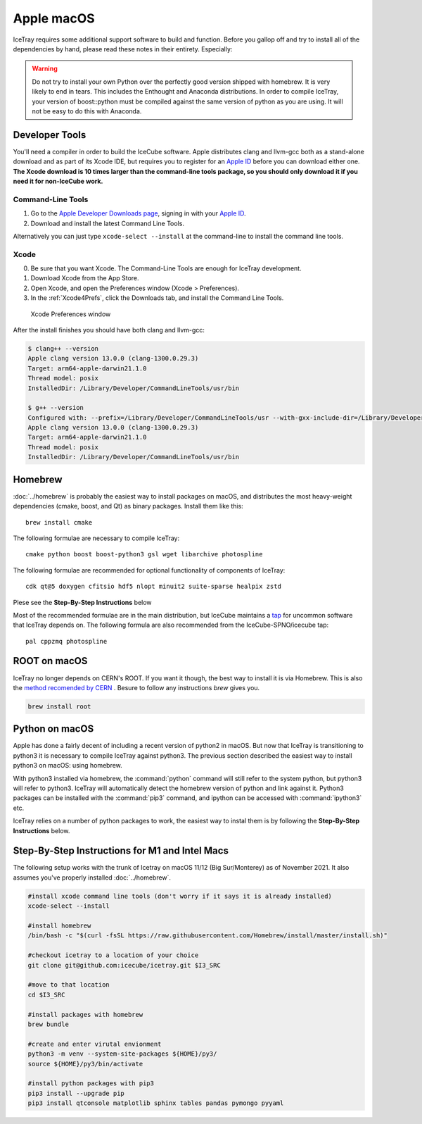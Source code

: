 Apple macOS
^^^^^^^^^^^

IceTray requires some additional support software to build and function. Before
you gallop off and try to install all of the dependencies by hand, please read
these notes in their entirety. Especially:

.. warning::

   Do not try to install your own Python over the perfectly good version
   shipped with homebrew. It is very likely to end in tears. This
   includes the Enthought and Anaconda distributions. In order to compile
   IceTray, your version of boost::python must be compiled against the same
   version of python as you are using. It will not be easy to do this with
   Anaconda.

Developer Tools
"""""""""""""""

You'll need a compiler in order to build the IceCube software. Apple distributes
clang and llvm-gcc both as a stand-alone download and as part of its Xcode IDE,
but requires you to register for an `Apple ID`_  before you can download either
one. **The Xcode download is 10 times larger than the command-line tools package,
so you should only download it if you need it for non-IceCube work.**

.. _`Apple ID`: https://appleid.apple.com

Command-Line Tools
..................

1) Go to the `Apple Developer Downloads page <http://developer.apple.com/downloads>`_,
   signing in with your `Apple ID`_.
2) Download and install the latest Command Line Tools.

Alternatively you can just type ``xcode-select --install`` at the command-line to install
the command line tools.

Xcode
.....

0) Be sure that you want Xcode. The Command-Line Tools are enough for IceTray development.

1) Download Xcode from the App Store.

2) Open Xcode, and open the Preferences window (Xcode > Preferences).

3) In the :ref:`Xcode4Prefs`, click the Downloads tab, and install the
   Command Line Tools.

.. _Xcode4Prefs:

.. figure:: ../figs/xcode4_prefs.png
	:width: 432px

	Xcode Preferences window

After the install finishes you should have both clang and llvm-gcc:

.. code-block:: console

	$ clang++ --version
	Apple clang version 13.0.0 (clang-1300.0.29.3)
	Target: arm64-apple-darwin21.1.0
	Thread model: posix
	InstalledDir: /Library/Developer/CommandLineTools/usr/bin

	$ g++ --version
	Configured with: --prefix=/Library/Developer/CommandLineTools/usr --with-gxx-include-dir=/Library/Developer/CommandLineTools/SDKs/MacOSX.sdk/usr/include/c++/4.2.1
	Apple clang version 13.0.0 (clang-1300.0.29.3)
	Target: arm64-apple-darwin21.1.0
	Thread model: posix
	InstalledDir: /Library/Developer/CommandLineTools/usr/bin

Homebrew
""""""""
.. highlight:: sh

:doc:`../homebrew` is probably the easiest way to install packages on macOS, and
distributes the most heavy-weight dependencies (cmake, boost, and Qt) as binary
packages.  Install them like this::

  brew install cmake

The following formulae are necessary to compile IceTray::

  cmake python boost boost-python3 gsl wget libarchive photospline

The following formulae are recommended for optional functionality of components of IceTray::

  cdk qt@5 doxygen cfitsio hdf5 nlopt minuit2 suite-sparse healpix zstd

Plese see the **Step-By-Step Instructions** below

Most of the recommended formulae are in the main distribution, but IceCube
maintains a `tap`_ for uncommon software that IceTray depends on.
The following formula are also recommended from the IceCube-SPNO/icecube tap::

  pal cppzmq photospline

.. _tap: https://github.com/Homebrew/homebrew/blob/master/share/doc/homebrew/brew-tap.md


ROOT on macOS
"""""""""""""

IceTray no longer depends on CERN's ROOT. If you want it though, the
best way to install it is via Homebrew. This is also the `method recomended
by CERN <https://root.cern/install/#macos-package-managers>`_ . Besure to
follow any instructions `brew` gives you.

.. code-block:: console

   brew install root

.. _osxpythonsetup:

Python on macOS
"""""""""""""""

.. highlight:: sh

Apple has done a fairly decent of including a recent version of python2 in
macOS. But now that IceTray is transitioning to python3 it is necessary to
compile IceTray against python3. The previous section described the easiest
way to install python3 on macOS: using homebrew.

With python3 installed via homebrew, the :command:`python` command will still refer
to the system python, but python3 will refer to python3. IceTray will
automatically detect the homebrew version of python and link against it.
Python3 packages can be installed with the :command:`pip3` command, and ipython
can be accessed with :command:`ipython3` etc.

IceTray relies on a number of python packages to work, the easiest way to
instal them is by following the **Step-By-Step Instructions** below.

Step-By-Step Instructions for M1 and Intel Macs
"""""""""""""""""""""""""""""""""""""""""""""""

The following setup works with the trunk of Icetray on macOS 11/12 (Big Sur/Monterey)
as of November 2021. It also assumes you've properly installed :doc:`../homebrew`.

.. code-block:: sh

   #install xcode command line tools (don't worry if it says it is already installed)
   xcode-select --install

   #install homebrew
   /bin/bash -c "$(curl -fsSL https://raw.githubusercontent.com/Homebrew/install/master/install.sh)"

   #checkout icetray to a location of your choice
   git clone git@github.com:icecube/icetray.git $I3_SRC

   #move to that location
   cd $I3_SRC

   #install packages with homebrew
   brew bundle

   #create and enter virutal envionment
   python3 -m venv --system-site-packages ${HOME}/py3/
   source ${HOME}/py3/bin/activate

   #install python packages with pip3
   pip3 install --upgrade pip
   pip3 install qtconsole matplotlib sphinx tables pandas pymongo pyyaml

